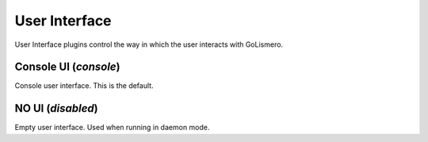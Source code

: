 User Interface
**************

User Interface plugins control the way in which the user interacts with GoLismero.

Console UI (*console*)
======================

Console user interface. This is the default.

NO UI (*disabled*)
==================

Empty user interface. Used when running in daemon mode.

